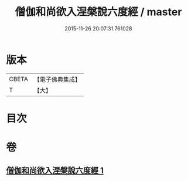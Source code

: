 #+TITLE: 僧伽和尚欲入涅槃說六度經 / master
#+DATE: 2015-11-26 20:07:31.761028
* 版本
 |     CBETA|【電子佛典集成】|
 |         T|【大】     |

* 目次
* 卷
** [[file:KR6u0057_001.txt][僧伽和尚欲入涅槃說六度經 1]]
